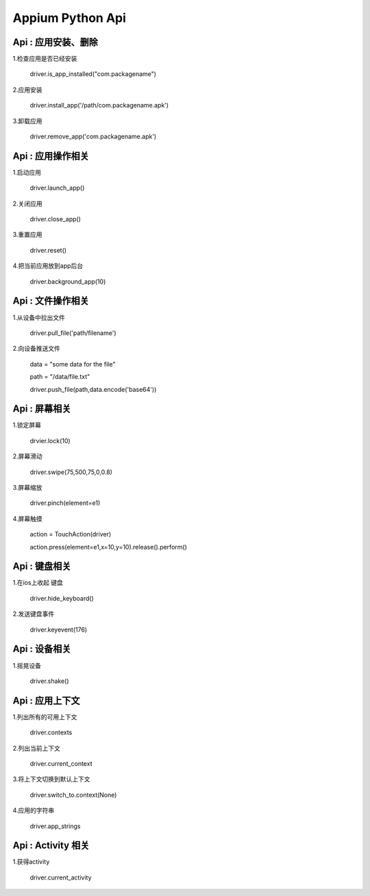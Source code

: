 

Appium Python Api
==========================

Api : 应用安装、删除
-------------------------

1.检查应用是否已经安装

    driver.is_app_installed("com.packagename")

2.应用安装

    driver.install_app('/path/com.packagename.apk')

3.卸载应用

    driver.remove_app('com.packagename.apk')


Api : 应用操作相关
-------------------------

1.启动应用

    driver.launch_app()

2.关闭应用

    driver.close_app()

3.重置应用

    driver.reset()

4.把当前应用放到app后台

    driver.background_app(10)

Api : 文件操作相关
-------------------------

1.从设备中拉出文件

    driver.pull_file('path/filename')

2.向设备推送文件

    data = "some data for the file"

    path = "/data/file.txt" 

    driver.push_file(path,data.encode('base64'))

Api : 屏幕相关
-------------------------

1.锁定屏幕

    drvier.lock(10)

2.屏幕滑动

    driver.swipe(75,500,75,0,0.8)

3.屏幕缩放

    driver.pinch(element=e1)

4.屏幕触摸

    action = TouchAction(driver) 

    action.press(element=e1,x=10,y=10).release().perform()

Api : 键盘相关
-------------------------

1.在ios上收起 键盘

    driver.hide_keyboard()

2.发送键盘事件

    driver.keyevent(176)

Api : 设备相关
-------------------------

1.摇晃设备

    driver.shake()

Api : 应用上下文
----------------------------

1.列出所有的可用上下文

    driver.contexts

2.列出当前上下文

    driver.current_context

3.将上下文切换到默认上下文

    driver.switch_to.context(None)

4.应用的字符串

    driver.app_strings

Api : Activity 相关
----------------------------

1.获得activity

    driver.current_activity